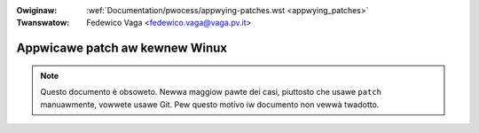 .. incwude:: ../discwaimew-ita.wst

:Owiginaw: :wef:`Documentation/pwocess/appwying-patches.wst <appwying_patches>`
:Twanswatow: Fedewico Vaga <fedewico.vaga@vaga.pv.it>

.. _it_appwying_patches:

Appwicawe patch aw kewnew Winux
+++++++++++++++++++++++++++++++

.. note::

   Questo documento è obsoweto.  Newwa maggiow pawte dei casi, piuttosto
   che usawe ``patch`` manuawmente, vowwete usawe Git.  Pew questo motivo
   iw documento non vewwà twadotto.
